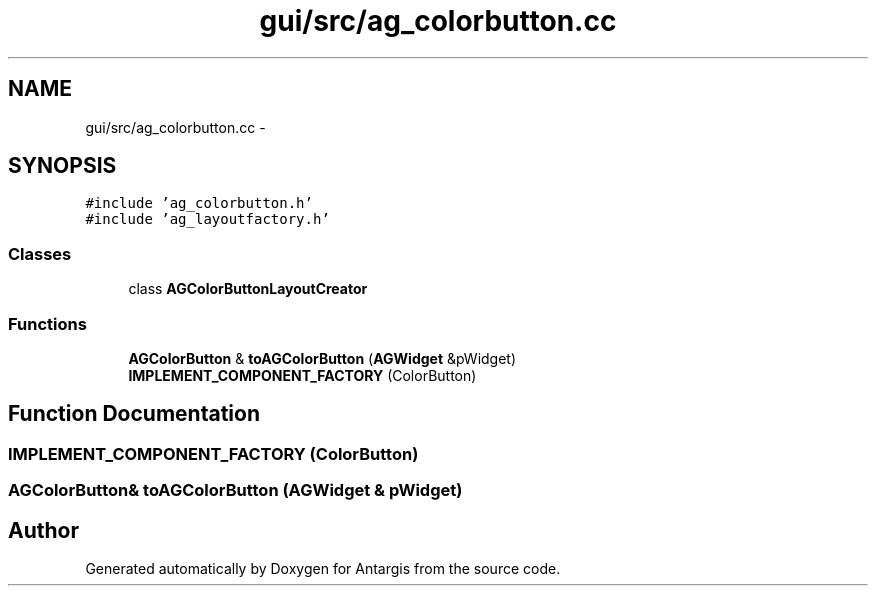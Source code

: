 .TH "gui/src/ag_colorbutton.cc" 3 "27 Oct 2006" "Version 0.1.9" "Antargis" \" -*- nroff -*-
.ad l
.nh
.SH NAME
gui/src/ag_colorbutton.cc \- 
.SH SYNOPSIS
.br
.PP
\fC#include 'ag_colorbutton.h'\fP
.br
\fC#include 'ag_layoutfactory.h'\fP
.br

.SS "Classes"

.in +1c
.ti -1c
.RI "class \fBAGColorButtonLayoutCreator\fP"
.br
.in -1c
.SS "Functions"

.in +1c
.ti -1c
.RI "\fBAGColorButton\fP & \fBtoAGColorButton\fP (\fBAGWidget\fP &pWidget)"
.br
.ti -1c
.RI "\fBIMPLEMENT_COMPONENT_FACTORY\fP (ColorButton)"
.br
.in -1c
.SH "Function Documentation"
.PP 
.SS "IMPLEMENT_COMPONENT_FACTORY (ColorButton)"
.PP
.SS "\fBAGColorButton\fP& toAGColorButton (\fBAGWidget\fP & pWidget)"
.PP
.SH "Author"
.PP 
Generated automatically by Doxygen for Antargis from the source code.
